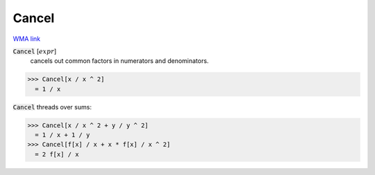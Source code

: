 Cancel
======

`WMA link <https://reference.wolfram.com/language/ref/Cancel.html>`_


:code:`Cancel` [:math:`expr`]
    cancels out common factors in numerators and denominators.





>>> Cancel[x / x ^ 2]
  = 1 / x

:code:`Cancel`  threads over sums:

>>> Cancel[x / x ^ 2 + y / y ^ 2]
  = 1 / x + 1 / y
>>> Cancel[f[x] / x + x * f[x] / x ^ 2]
  = 2 f[x] / x
